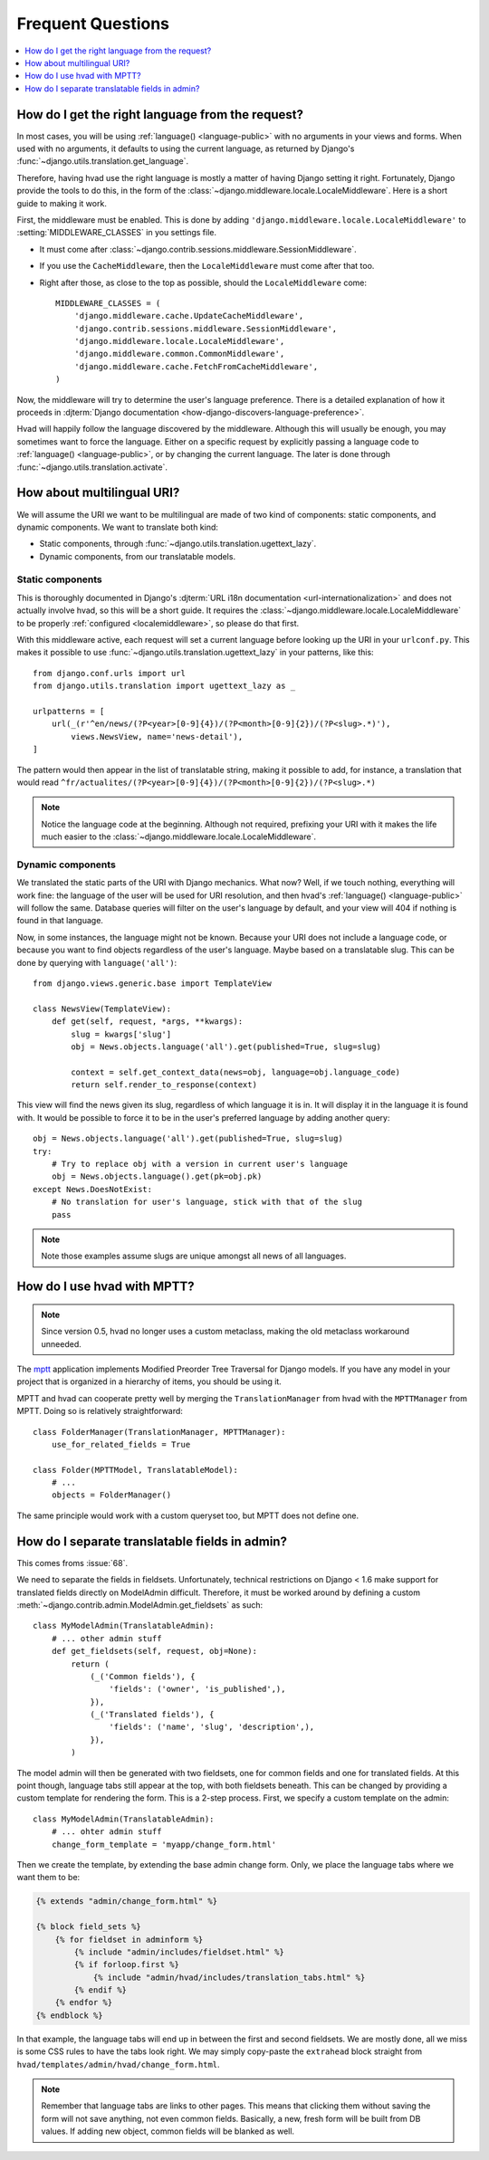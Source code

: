 ##################
Frequent Questions
##################

.. contents::
    :depth: 1
    :local:

.. _localemiddleware:

*************************************************
How do I get the right language from the request?
*************************************************

In most cases, you will be using :ref:`language() <language-public>` with no
arguments in your views and forms. When used with no arguments, it defaults
to using the current language, as returned by Django's
:func:`~django.utils.translation.get_language`.

Therefore, having hvad use the right language is mostly a matter of having
Django setting it right. Fortunately, Django provide the tools to do this,
in the form of the :class:`~django.middleware.locale.LocaleMiddleware`. Here is
a short guide to making it work.

First, the middleware must be enabled. This is done by adding
``'django.middleware.locale.LocaleMiddleware'`` to :setting:`MIDDLEWARE_CLASSES`
in you settings file.

- It must come after :class:`~django.contrib.sessions.middleware.SessionMiddleware`.
- If you use the ``CacheMiddleware``, then the ``LocaleMiddleware`` must come after
  that too.
- Right after those, as close to the top as possible, should the ``LocaleMiddleware``
  come::

    MIDDLEWARE_CLASSES = (
        'django.middleware.cache.UpdateCacheMiddleware',
        'django.contrib.sessions.middleware.SessionMiddleware',
        'django.middleware.locale.LocaleMiddleware',
        'django.middleware.common.CommonMiddleware',
        'django.middleware.cache.FetchFromCacheMiddleware',
    )

Now, the middleware will try to determine the user's language preference. There is
a detailed explanation of how it proceeds in
:djterm:`Django documentation <how-django-discovers-language-preference>`.

Hvad will happily follow the language discovered by the middleware. Although this
will usually be enough, you may sometimes want to force the language. Either
on a specific request by explicitly passing a language code to
:ref:`language() <language-public>`, or by changing the current language. The
later is done through :func:`~django.utils.translation.activate`.


***************************
How about multilingual URI?
***************************

We will assume the URI we want to be multilingual are made of two kind of components:
static components, and dynamic components. We want to translate both kind:

- Static components, through :func:`~django.utils.translation.ugettext_lazy`.
- Dynamic components, from our translatable models.

Static components
=================

This is thoroughly documented in Django's
:djterm:`URL i18n documentation <url-internationalization>` and does not actually
involve hvad, so this will be a short guide. It requires the
:class:`~django.middleware.locale.LocaleMiddleware` to be properly
:ref:`configured <localemiddleware>`, so please do that first.

With this middleware active, each request will set a current language before
looking up the URI in your ``urlconf.py``. This makes it possible to use
:func:`~django.utils.translation.ugettext_lazy` in your patterns, like this::

    from django.conf.urls import url
    from django.utils.translation import ugettext_lazy as _

    urlpatterns = [
        url(_(r'^en/news/(?P<year>[0-9]{4})/(?P<month>[0-9]{2})/(?P<slug>.*)'),
            views.NewsView, name='news-detail'),
    ]

The pattern would then appear in the list of translatable string, making it
possible to add, for instance, a translation that would read
``^fr/actualites/(?P<year>[0-9]{4})/(?P<month>[0-9]{2})/(?P<slug>.*)``

.. note:: Notice the language code at the beginning. Although not required,
          prefixing your URI with it makes the life much easier to the
          :class:`~django.middleware.locale.LocaleMiddleware`.

Dynamic components
==================

We translated the static parts of the URI with Django mechanics. What now?
Well, if we touch nothing, everything will work fine: the language of the user
will be used for URI resolution, and then hvad's :ref:`language() <language-public>`
will follow the same. Database queries will filter on the user's language
by default, and your view will 404 if nothing is found in that language.

Now, in some instances, the language might not be known. Because your URI does
not include a language code, or because you want to find objects regardless
of the user's language. Maybe based on a translatable slug. This can be done
by querying with ``language('all')``::

    from django.views.generic.base import TemplateView

    class NewsView(TemplateView):
        def get(self, request, *args, **kwargs):
            slug = kwargs['slug']
            obj = News.objects.language('all').get(published=True, slug=slug)

            context = self.get_context_data(news=obj, language=obj.language_code)
            return self.render_to_response(context)

This view will find the news given its slug, regardless of which language it
is in. It will display it in the language it is found with. It would be possible
to force it to be in the user's preferred language by adding another query::

    obj = News.objects.language('all').get(published=True, slug=slug)
    try:
        # Try to replace obj with a version in current user's language
        obj = News.objects.language().get(pk=obj.pk)
    except News.DoesNotExist:
        # No translation for user's language, stick with that of the slug
        pass

.. note:: Note those examples assume slugs are unique amongst all news of all
          languages.


****************************
How do I use hvad with MPTT?
****************************

.. note:: Since version 0.5, hvad no longer uses a custom metaclass, making
          the old metaclass workaround unneeded.

The `mptt`_ application implements Modified Preorder Tree Traversal
for Django models. If you have any model in your project that is organized
in a hierarchy of items, you should be using it.

MPTT and hvad can cooperate pretty well by merging the ``TranslationManager``
from hvad with the ``MPTTManager`` from MPTT.
Doing so is relatively straightforward::

    class FolderManager(TranslationManager, MPTTManager):
        use_for_related_fields = True

    class Folder(MPTTModel, TranslatableModel):
        # ...
        objects = FolderManager()

The same principle would work with a custom queryset too, but MPTT does not
define one.

***********************************************
How do I separate translatable fields in admin?
***********************************************

This comes froms :issue:`68`.

We need to separate the fields in fieldsets. Unfortunately, technical
restrictions on Django < 1.6 make support for translated fields directly
on ModelAdmin difficult. Therefore, it must be worked around by defining a
custom :meth:`~django.contrib.admin.ModelAdmin.get_fieldsets` as such::

    class MyModelAdmin(TranslatableAdmin):
        # ... other admin stuff
        def get_fieldsets(self, request, obj=None):
            return (
                (_('Common fields'), {
                    'fields': ('owner', 'is_published',),
                }),
                (_('Translated fields'), {
                    'fields': ('name', 'slug', 'description',),
                }),
            )

The model admin will then be generated with two fieldsets, one for common fields
and one for translated fields. At this point though, language tabs still appear
at the top, with both fieldsets beneath. This can be changed by providing a
custom template for rendering the form. This is a 2-step process. First, we
specify a custom template on the admin::

    class MyModelAdmin(TranslatableAdmin):
        # ... ohter admin stuff
        change_form_template = 'myapp/change_form.html'

Then we create the template, by extending the base admin change form. Only, we
place the language tabs where we want them to be:

.. code-block:: django

    {% extends "admin/change_form.html" %}

    {% block field_sets %}
        {% for fieldset in adminform %}
            {% include "admin/includes/fieldset.html" %}
            {% if forloop.first %}
                {% include "admin/hvad/includes/translation_tabs.html" %}
            {% endif %}
        {% endfor %}
    {% endblock %}

In that example, the language tabs will end up in between the first and second
fieldsets. We are mostly done, all we miss is some CSS rules to have the tabs
look right. We may simply copy-paste the ``extrahead`` block straight from
``hvad/templates/admin/hvad/change_form.html``.

.. note:: Remember that language tabs are links to other pages. This means that
          clicking them without saving the form will not save anything, not even
          common fields. Basically, a new, fresh form will be built from DB
          values. If adding new object, common fields will be blanked as well.


.. _mptt: https://github.com/django-mptt/django-mptt/

